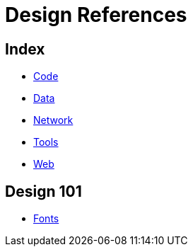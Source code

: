 = Design References

== Index

- link:../code/index.adoc[Code]
- link:../data/index.adoc[Data]
- link:../network/index.adoc[Network]
- link:../tools/index.adoc[Tools]
- link:../web/index.adoc[Web]

== Design 101

- link:fonts.adoc[Fonts]
